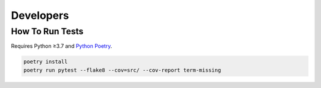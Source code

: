 Developers
==========

How To Run Tests
----------------

Requires Python ≥3.7 and `Python Poetry <https://python-poetry.org/>`__.

.. code:: bash

    poetry install
    poetry run pytest --flake8 --cov=src/ --cov-report term-missing
